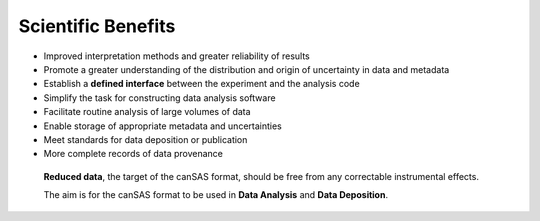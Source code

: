 .. $Id$

.. _benefits:

==================================================
Scientific Benefits
==================================================

* Improved interpretation methods and greater reliability
  of results
* Promote a greater understanding of the distribution and
  origin of uncertainty in data and metadata
* Establish a **defined interface** between the experiment
  and the analysis code
* Simplify the task for constructing data analysis software
* Facilitate routine analysis of large volumes of data
* Enable storage of appropriate metadata and uncertainties
* Meet standards for data deposition or publication
* More complete records of data provenance

..

	**Reduced data**, the target of the canSAS format, should
	be free from any correctable instrumental effects. 
	
	The aim is for the canSAS format to be used in **Data
	Analysis** and **Data Deposition**.
